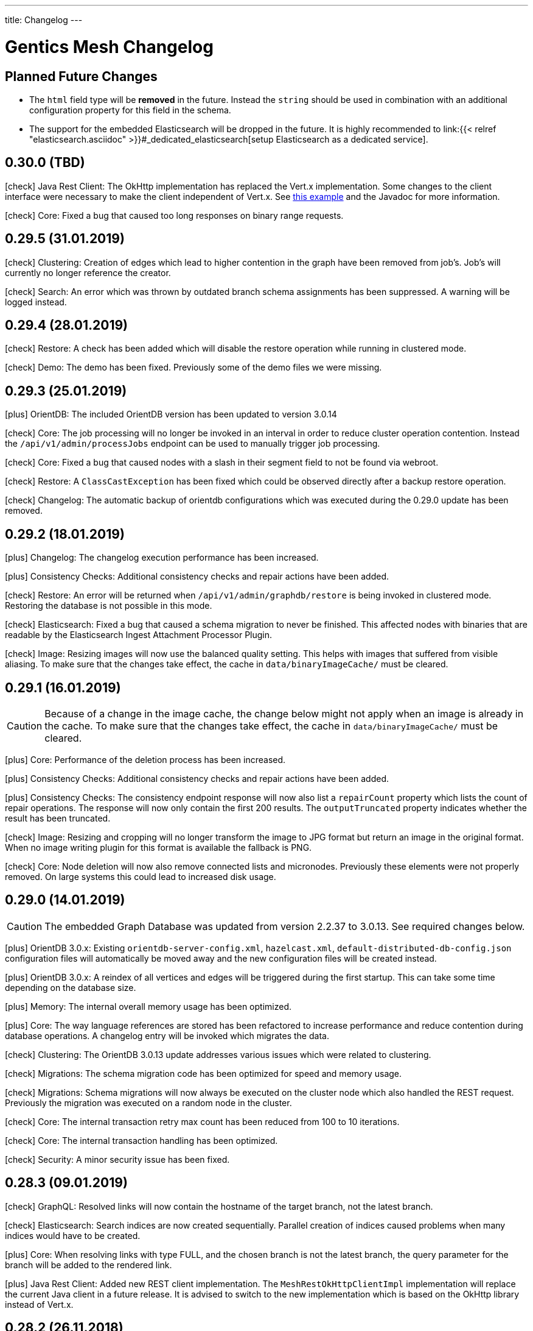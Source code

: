 ---
title: Changelog
---

:icons: font
:source-highlighter: prettify
:toc:

////
* Write changelog entries in present tense
* Include GitHub issue or PR if possible using link:http://...[#123] format
* Review your changelog entries
* Don't include security sensitive information in the changelog
* Include links to documentation if possible
////

= Gentics Mesh Changelog

[[expected]]
== Planned Future Changes

* The `html` field type will be **removed** in the future. Instead the `string` should be used in combination with an additional configuration property for this field in the schema.

* The support for the embedded Elasticsearch will be dropped in the future. It is highly recommended to link:{{< relref "elasticsearch.asciidoc" >}}#_dedicated_elasticsearch[setup Elasticsearch as a dedicated service].

[[v0.30.0]]
== 0.30.0 (TBD)

icon:check[] Java Rest Client: The OkHttp implementation has replaced the Vert.x implementation. Some changes to the client interface were necessary to make the client independent of Vert.x. See link:https://getmesh.io/docs/platforms/#_java[this example] and the Javadoc for more information.

icon:check[] Core: Fixed a bug that caused too long responses on binary range requests.

[[v0.29.5]]
== 0.29.5 (31.01.2019)

icon:check[] Clustering: Creation of edges which lead to higher contention in the graph have been removed from job's. Job's will currently no longer reference the creator.

icon:check[] Search: An error which was thrown by outdated branch schema assignments has been suppressed. A warning will be logged instead.


[[v0.29.4]]
== 0.29.4 (28.01.2019)

icon:check[] Restore: A check has been added which will disable the restore operation while running in clustered mode.

icon:check[] Demo: The demo has been fixed. Previously some of the demo files we were missing.

[[v0.29.3]]
== 0.29.3 (25.01.2019)

icon:plus[] OrientDB: The included OrientDB version has been updated to version 3.0.14

icon:check[] Core: The job processing will no longer be invoked in an interval in order to reduce cluster operation contention. Instead the `/api/v1/admin/processJobs` endpoint can be used to manually trigger job processing.

icon:check[] Core: Fixed a bug that caused nodes with a slash in their segment field to not be found via webroot.

icon:check[] Restore: A `ClassCastException` has been fixed which could be observed directly after a backup restore operation.

icon:check[] Changelog: The automatic backup of orientdb configurations which was executed during the 0.29.0 update has been removed.

[[v0.29.2]]
== 0.29.2 (18.01.2019)

icon:plus[] Changelog: The changelog execution performance has been increased.

icon:plus[] Consistency Checks: Additional consistency checks and repair actions have been added.

icon:check[] Restore: An error will be returned when `/api/v1/admin/graphdb/restore` is being invoked in clustered mode. Restoring the database is not possible in this mode.

icon:check[] Elasticsearch: Fixed a bug that caused a schema migration to never be finished. This affected nodes with binaries that are readable by the Elasticsearch Ingest Attachment Processor Plugin.

icon:check[] Image: Resizing images will now use the balanced quality setting. This helps with images that suffered from visible aliasing. To make sure that the changes take effect, the cache in `data/binaryImageCache/` must be cleared.

[[v0.29.1]]
== 0.29.1 (16.01.2019)

CAUTION: Because of a change in the image cache, the change below might not apply when an image is already in the cache. To make sure that the changes take effect, the cache in `data/binaryImageCache/` must be cleared.

icon:plus[] Core: Performance of the deletion process has been increased.

icon:plus[] Consistency Checks: Additional consistency checks and repair actions have been added.

icon:plus[] Consistency Checks: The consistency endpoint response will now also list a `repairCount` property which lists the count of repair operations. 
            The response will now only contain the first 200 results. The `outputTruncated` property indicates whether the result has been truncated.

icon:check[] Image: Resizing and cropping will no longer transform the image to JPG format but return an image in the original format. When no image writing plugin for this format is available the fallback is PNG.

icon:check[] Core: Node deletion will now also remove connected lists and micronodes. Previously these elements were not properly removed. On large systems this could lead to increased disk usage.

[[v0.29.0]]
== 0.29.0 (14.01.2019)

CAUTION: The embedded Graph Database was updated from version 2.2.37 to 3.0.13. See required changes below.

icon:plus[] OrientDB 3.0.x: Existing `orientdb-server-config.xml`, `hazelcast.xml`, `default-distributed-db-config.json` configuration files will automatically be moved away and the new configuration files will be created instead.

icon:plus[] OrientDB 3.0.x: A reindex of all vertices and edges will be triggered during the first startup. This can take some time depending on the database size.

icon:plus[] Memory: The internal overall memory usage has been optimized.

icon:plus[] Core: The way language references are stored has been refactored to increase performance and reduce contention during database operations. A changelog entry will be invoked which migrates the data.

icon:check[] Clustering: The OrientDB 3.0.13 update addresses various issues which were related to clustering.

icon:check[] Migrations: The schema migration code has been optimized for speed and memory usage.

icon:check[] Migrations: Schema migrations will now always be executed on the cluster node which also handled the REST request. Previously the migration was executed on a random node in the cluster.

icon:check[] Core: The internal transaction retry max count has been reduced from 100 to 10 iterations.

icon:check[] Core: The internal transaction handling has been optimized.

icon:check[] Security: A minor security issue has been fixed.

[[v0.28.3]]
== 0.28.3 (09.01.2019)

icon:check[] GraphQL: Resolved links will now contain the hostname of the target branch, not the latest branch.

icon:check[] Elasticsearch: Search indices are now created sequentially. Parallel creation of indices caused problems when many indices would have to be created.

icon:plus[] Core: When resolving links with type FULL, and the chosen branch is not the latest branch, the query parameter for the branch will be added to the rendered link.

icon:plus[] Java Rest Client: Added new REST client implementation. The `MeshRestOkHttpClientImpl` implementation will replace the current Java client in a future release. It is advised to switch to the new implementation which is based on the OkHttp library instead of Vert.x.

[[v0.28.2]]
== 0.28.2 (26.11.2018)

icon:check[] Changelog: Enhanced changelog entry fix from release `0.28.1` to fix additional issues.

[[v0.28.1]]
== 0.28.1 (26.11.2018)

icon:plus[] Java Rest Client: The `version` property of the `NodeUpdateRequest` is now by default set to `draft`. Setting the value to draft will override the conflict detection handling and always compare the posted data with the latest draft version.

icon:plus[] Java Rest Client: The `upsertNode` method has been added to the REST client which can be used to create or update a node.

icon:plus[] Demo: The example uuids and dates in the `/api/v1/raml` response and the documentation are now static and will no longer change between releases. link:https://github.com/gentics/mesh/issues/477[#477]

icon:plus[] Core: Deletion of micronode and list field data has been implemented in the core. Previously these elements were not removed from the graph. link:https://github.com/gentics/mesh/issues/192[#192]

icon:check[] Changelog: Fixed a bug in the webroot index database migration entry which caused a `ORecordDuplicatedException` changelog error and prevented update and startup of older databases. link:https://github.com/gentics/mesh/issues/554[#554], link:https://github.com/gentics/mesh/issues/546[#546]

icon:check[] Core: Fixed a bug that caused link:https://getmesh.io/docs/api/#project__branches__branchUuid__migrateSchemas_post[/migrateSchemas] to fail when a newer schema version was not assigned to the branch. link:https://github.com/gentics/mesh/issues/532[#532]

icon:check[] Core: Nodes are now migrated to the newest schema version when a new branch is created. link:https://github.com/gentics/mesh/issues/521[#521]

icon:check[] Core: Fixed a bug that prevented moving a published node in one language to a published container of another language.

[[v0.28.0]]
== 0.28.0 (20.11.2018)

CAUTION: The property `meshNodeId` of the `/api/v1/` response was renamed to `meshNodeName` to be more consistent.

icon:plus[] REST: It is now possible to set existing or new tags during node creation and node update. Tags that are listed in both of those requests will be created if not found and assigned to the updated or created node.

icon:plus[] Eventbus: It is now possible to register custom eventbus addresses.

icon:plus[] REST: Download of binaries will now support byte range requests. Web media players require this feature in order to support seeking in video streams.

icon:plus[] API: Make OAuth2 Server options overrideable via environment variables.

icon:check[] Permissions: A bug in the permission handling has been fixed. Previously the read permission was also granted when create was granted to elements. link:https://github.com/gentics/mesh/issues/562[#562]

icon:check[] Branches: Resolved links will now contain the hostname of the target branch, not the latest branch.

icon:check[] Elasticsearch: The check for the `ingest-attachment` plugin was fixed for installations which were using the `AWS` Elasticsearch service.

icon:check[] REST: A concurrency issue has been fixed which could lead to problems when creating multiple schemas in-parallel.

icon:check[] REST: Fix error message when no node for a content can be found. link:https://github.com/gentics/mesh/issues/364[#364]

[[v0.27.2]]
== 0.27.2 (07.11.2018)

icon:check[] REST: The CPU utilization for download requests has been reduced. link:https://github.com/gentics/mesh/issues/530[#530]

icon:plus[] Core: The Gentics Mesh server will now use native bindings to increase HTTP performance on Linux x86_64 platforms.

icon:check[] REST: Branch create requests will now correctly set the path prefix property. The value of the property was previously not used.

icon:check[] REST: Added more detailed error information when accessing a resource without permission. link:https://github.com/gentics/mesh/issues/314[#314]

[[v0.27.1]]
== 0.27.1 (31.10.2018)

icon:plus[] REST: It is now possible to specify a path prefix for branches. When specified, all resolved paths will include the prefix. The webroot endpoint will also utilize the prefix to resolve nodes. The prefix can be set for new projects or for update requests on existing branches.

icon:check[] Java REST Client: Fixed wrong log output information.

icon:check[] REST: Fixed error while fetching jobs for deleted projects.

icon:plus[] Elasticsearch: The index sync will now automatically remove no longer used indices.

icon:check[] REST: Fixed an error that can happen when creating new nodes which contain binary fields that reference a not yet stored binary sha512sum. link:https://github.com/gentics/mesh/issues/524[#524]

[[v0.27.0]]
== 0.27.0 (19.10.2018)

CAUTION: The volumes inside the docker images `gentics/mesh` and `gentics/mesh-demo` have been refactored. By default the volumes `/graphdb`, `/uploads`, `/backups`, `/plugins`, `/keystore` and `/config` will be used for the corresponding data. The `/data` volume and location was removed. Details can be found in the link:{{< relref "administration-guide.asciidoc" >}}#_volumes_locations[documentation].

icon:plus[] Configuration: It is now possible to configure the upload limit using the `MESH_BINARY_UPLOAD_LIMIT` environment variable.

icon:plus[] Java REST Client: It is now possible to set the base path of the API via `MeshRestClient#setBaseUri(String uri)`.

icon:check[] Security: A minor security issue has been fixed.

icon:check[] REST: An issue with the ETag generation of user responses has been fixed. link:https://github.com/gentics/mesh/issues/489[#489]

[[v0.26.0]]
== 0.26.0 (15.10.2018)

icon:plus[] Branches: It is now possible to set the "latest" branch of a project.

icon:plus[] Branches: It is now possible to create branches based on specific other branches.

icon:plus[] Branches: Branches can now be tagged just like nodes.

icon:plus[] Clustering: The Hazelcast kubernetes autodiscovery plugin was added to Gentics Mesh. It is now possible to use this plugin to discover nodes in an k8s environment. Take a look at our link:{{< relref "clustering.asciidoc" >}}#_kubernetes[documentation] for more details.

icon:check[] Java REST Client: Add more detailed error information to `MeshRestClientMessageException` class.

[[v0.25.0]]
== 0.25.0 (08.10.2018)

icon:plus[] Plugins: It is now possible to override plugin config in a `config.local.yml` file

icon:plus[] Core: The core Vert.x library was updated to version 3.5.4

icon:plus[] OrientDB: The included OrientDB version has been updated to version 2.2.37

icon:plus[] GraphQL: Added filters for users, groups and roles.

icon:check[] GraphQL: GraphQL Java has been updated to version 10.0

icon:check[] Core: Loading of older jobs could cause an error. The causes of those errors have been fixed.

icon:check[] Migration: Fix migration regression which was introduced with 0.24.1

icon:check[] Demo: Fix demo webroot path handling. This fix only affects new demo setups.

[[v0.24.1]]
== 0.24.1 (02.10.2018)

icon:plus[] Config: It is now possible to configure the path to the mesh lock file using the `MESH_LOCK_PATH` environment variable. link:https://github.com/gentics/mesh/issues/506[#506]

icon:plus[] It is now possible to add custom languages by configuration.

icon:check[] UI: Added a scrollbar to the schema dropdown menu. link:https://github.com/gentics/mesh-ui/pull/163[#163]

icon:check[] Core: A inconsistency within the webroot path handling has been fixed. Previously the webroot path uniqueness checks would not work correctly once another branch has been added.

icon:check[] REST: The response error code handling for uploads has been updated. Previously no error 413 was returned when the upload limit was reached.

icon:check[] Elasticsearch: The initial sync check will be omitted if no elasticsearch has been configured.

icon:check[] Java REST Client: fixed a bug that could lead to duplicate request headers.

[[v0.24.0]]
== 0.24.0 (25.07.2018)

CAUTION: The default value of `25` for the `perPage` parameter has been removed. By default all elements will be returned and no paging will be applied.

icon:check[] Core: A regression within the webroot performance enhancement fix of `0.23.0` has been fixed.

[[v0.23.0]]
== 0.23.0 (24.07.2018)

CAUTION: The breadcrumb of the REST node response and the breadcrumb of the node type in GraphQL has changed. The first element is now the root node of the project followed by its descendants including the currently queried node. Previously the order was reversed. Additionally the root node and the current were missing. link:https://github.com/gentics/mesh/issues/398[#398]

CAUTION: The concept of releases has been renamed into branches. The database structure will automatically be updated.

* The following query parameters have been changed: `release` -> `branch`,  `updateAssignedReleases` -> `updateAssignedBranches`, `updateReleaseNames` -> `updateBranchNames`
* The `releases` endpoint was renamed to `branches`.
* The `mesh.release.created`, `mesh.release.updated`, `mesh.release.deleted` events have been changed to `mesh.branch.created`, `mesh.branch.updated`, `mesh.branch.deleted`.
* The Java REST Models have been renamed. (e.g.: ReleaseCreateRequest -> BranchCreateRequest)
* I18n messages have been changed accordingly.
* The GraphQL field `release` has been renamed to `branch`. The type name was also updated.

icon:plus[] Elasticsearch: The base64 encoded binary document data will no longer be stored in the search index.

icon:plus[] Elasticsearch: The `/search/status` endpoint now has a new field `available`, which shows if Elasticsearch is currently ready to process search queries.

icon:plus[] Elasticsearch: An error was fixed which was thrown when Elasticsearch was disabled and a re-sync was scheduled.

icon:plus[] REST: Added `?etag=false` query parameter which can be used to omit the etag value generation in order to increase performance when etags are not needed.

icon:plus[] REST: Added `?fields=uuid,username` query parameter which can be used to filter the response to only include the listed fields within a response. The filters work for most responses and can be used to increase write performance for REST.

icon:plus[] GraphQL: It is now possible to filter schemas by their container flag.

icon:check[] GraphQL: Fixed a bug that caused an error when multiple queries where executed concurrently.

icon:check[] Core: Increased performance for webroot endpoint.

icon:plus[] REST: Re-enabled SSL options. It is now possible to configure SSL via `MESH_HTTP_SSL_KEY_PATH`, `MESH_HTTP_SSL_CERT_PATH`, `MESH_HTTP_SSL_ENABLE` environment options.

[[v0.22.10]]
== 0.22.10 (18.01.2019)

icon:check[] Elasticsearch: Fixed a bug that caused a schema migration to never be finished. This affected nodes with binaries that are readable by the Elasticsearch Ingest Attachment Processor Plugin.

icon:check[] Image: Resizing images will now use the balanced quality setting. This helps with images that suffered from visible aliasing.

[[v0.22.9]]
== 0.22.9 (15.01.2019)

icon:plus[] Consistency Checks: Additional consistency checks and repair actions have been added.

icon:plus[] Memory: The memory footprint of various operations has been reduced.

icon:plus[] Consistency Checks: The consistency endpoint response will now also list a `repairCount` property which lists the count of repair operations. 
            The response will now only contain the first 200 results. The `outputTruncated` property indicates whether the result has been truncated.

icon:check[] Core: Node deletion will now also remove connected lists and micronodes. Previously these elements were not properly removed. On large systems this could lead to increased disk usage.

[[v0.22.8]]
== 0.22.8 (30.11.2018)

icon:plus[] OrientDB: The included OrientDB version has been updated to version 2.2.37

[[v0.22.7]]
== 0.22.7 (12.11.2018)

icon:check[] Elasticsearch: The check for the `ingest-attachment` plugin was fixed for installations which were using the `AWS` Elasticsearch service.

icon:plus[] API: Make OAuth2 Server options overrideable via environment variables.

[[v0.22.6]]
== 0.22.6 (30.10.2018)

icon:check[] Java REST Client: Fixed wrong log output information.

icon:check[] REST: Fixed error while fetching jobs for deleted projects.

icon:plus[] Elasticsearch: The index sync will now automatically remove no longer used indices.


[[v0.22.5]]
== 0.22.5 (12.10.2018)

icon:plus[] A default paging value can now be configured via the `defaultPageSize` field in the `mesh.yml` file, or the `MESH_DEFAULT_PAGE_SIZE` environment variable.

icon:check[] Java REST Client: Add more detailed error information to `MeshRestClientMessageException` class.

[[v0.22.4]]
== 0.22.4 (08.10.2018)

icon:check[] REST: The response error code handling for uploads has been updated. Previously no error 413 was returned when the upload limit was reached.

icon:check[] Elasticsearch: The initial sync check will be omitted if no elasticsearch has been configured.

icon:plus[] Plugins: It is now possible to override plugin config in a `config.local.yml` file.

[[v0.22.3]]
== 0.22.3 (20.09.2018)

icon:plus[] It is now possible to add custom languages by configuration.

[[v0.22.2]]
== 0.22.2 (13.09.2018)

icon:check[] Java REST Client: fixed a bug that could lead to duplicate request headers

[[v0.22.1]]
== 0.22.1 (14.08.2018)

icon:plus[] Migration: The micronode and release migration performance has been greatly enhanced.

[[v0.22.0]]
== 0.22.0 (19.07.2018)

icon:bullhorn[] Metadata extraction

[quote]
____
This version of Gentics Mesh introduces the __Metadata extraction__ of file uploads (PDF, Images).
GPS information of images will now be added to the search index. That information can be used to run link:{{< relref "elasticsearch.asciidoc" >}}#_search_nodes_by_geolocation_of_images[geo search queries].
A detailed description of this feature can be found in our {{< relref "features.asciidoc" >}}#_metadata_handling[File Uploads Documentation].

Existing binary fields will not be automatically be processed to provide the metadata. You need to manually re-upload the data in order to generate the metadata properties.
____

icon:check[] Image: Focal point information within binary fields will now be utilized when invoking a download request which contains `?crop=fp&height=200&width=100`. Previously the stored information was not used and no focal point cropping was executed. link:https://github.com/gentics/mesh/issues/417[#417]

icon:check[] Schema: A minor issue within the schema diff mechanism has been fixed. Previously the `elasticsearch` property was not correctly handled if an empty object has been provided during an update.

[[v0.21.5]]
== 0.21.5 (14.07.2018)

icon:check[] REST: The order of elements within a micronode list field will now be correctly preserved. Previously the order would change once the list reached a size of about 20 elements. link:https://github.com/gentics/mesh/issues/469[#469]

icon:check[] Memory: The memory footprint for deletion, publish and unpublish operations has been greatly reduced.

icon:check[] Config: Fixed handling of `MESH_VERTX_WORKER_POOL_SIZE` and `MESH_VERTX_EVENT_POOL_SIZE` environment variables. These variables were previously ignored.

icon:check[] REST: The node update response will now contain the updated node in the correct language. Any provided language parameter will be ignored.

icon:plus[] REST: The amount of fields which will be returned can now be tuned using the `?fields` query parameter. The parameter can be used to improve the write performance by only including the `uuid` parameter in the response. 

icon:plus[] Core: The core Vert.x library was updated to version 3.5.3

[[v0.21.4]]
== 0.21.4 (09.07.2018)

icon:plus[] Migration: Segment path conflicts will now automatically be resolved during the node migration. Information about actions taken can be found within the response of the job migration.

icon:plus[] Migration: The node migration performance has been greatly enhanced. link:https://github.com/gentics/mesh/issues/453[#453]

icon:check[] Elasticsearch: Start up of Gentics Mesh will now fail early if the embedded Elasticsearch server can't be started. link:https://github.com/gentics/mesh/issues/445[#445]

icon:check[] Elasticsearch: The error logging has been enhanced. More detailed information will be logged if an index can't be created.

icon:check[] UI: Fixed potential encoding issues in the UI on systems which are not using the UTF-8 default character set.

icon:check[] Core: Fixed a bug that caused an unwanted schema migration when a schema update without any changes was invoked. This was the case with the `elasticsearch` properties.

[[v0.21.3]]
== 0.21.3 (19.06.2018)

icon:check[] GraphQL: Fixed a bug that caused an error when multiple queries where executed concurrently.

icon:check[] GraphQL: The language fallback handling for node reference fields has been enhanced. The language of the node will now be utilized when no language fallback has been specified.

icon:check[] GraphQL: The language fallback handling has been enhanced. The language fallback will now automatically be passed along to load nested fields.

icon:check[] GraphQL: The link resolving of html and string fields has been updated. Previously the language of the node which contained the field was not taken into account while resolving mesh links in these fields.

[[v0.21.2]]
== 0.21.2 (13.06.2018)

icon:check[] Elasticsearch: A compatibility issue with Elasticsearch instances which were hosted on Amazon AWS has been fixed. Previously the check for installed ES plugins failed.


[[v0.21.1]]
== 0.21.1 (28.05.2018)

icon:plus[] Elasticsearch: It is now possible to configure https://www.elastic.co/guide/en/elasticsearch/reference/current/mapping.html[custom mappings] for binary fields. Currently only the `mimeType` and `file.content` fields can be mapped. An example for this mapping can be found in the link:{{< relref "elasticsearch.asciidoc" >}}#_binary_fields[Gentics Mesh search documentation].

[[v0.21.0]]
== 0.21.0 (27.05.2018)

icon:bullhorn[] Binary Search

[quote]
____
This version of Gentics Mesh introduces the __Binary Search support__.

The https://www.elastic.co/guide/en/elasticsearch/plugins/6.2/ingest-attachment.html[Elasticsearch Ingest Attachment Plugin] will be utilized if possible to process text file uploads (PDF, DOC, DOCX).
A detailed description of this feature can be found in our link:{{< relref "elasticsearch.asciidoc" >}}#_binarysearch[Elasticsearch Documentation].
____

icon:plus[] Elasticsearch: It is now possible to configure a prefix string within the search options. Multiple Gentics Mesh installations with different prefixes can now utilize the same Elasticsearch server. Created indices and pipelines will automatically be prefixed. Other elements which do not start with the prefix will be ignored.

[[v0.20.0]]
== 0.20.0 (25.05.2018)

icon:bullhorn[] OAuth2 Support

[quote]
____
This version of Gentics Mesh introduces the __OAuth2 authentication support__. A detailed description of this feature can be found in our link:{{< relref "authentication.asciidoc" >}}#_oauth2[Authentication Documentation].
____

icon:plus[] Plugins: All plugin endpoints will now automatically be secured via the configured authentication mechanism.

icon:check[] Plugins: The admin client token will no longer expire. The token was previously only valid for one hour.

icon:check[] Plugins: When deployment of a plugin fails during plugin initialization, the plugin can now be redeployed without restarting Gentics Mesh.

icon:check[] Plugins: Fixed a bug which prevented the user client from using the correct token was fixed. The user client will now utilize the correct user token.

[[v0.19.2]]
== 0.19.2 (02.05.2018)

icon:check[] Docker: The base image of the Gentics Mesh docker container has been reverted back to `java:openjdk-8-jre-alpine`. We will switch to Java 10 with the upcoming OrientDB 3.0.0 update.

icon:check[] UI: In some cases the UI did not load fast. We updated the caching mechanism to quickly load the UI after a new Gentics Mesh version has been deployed.

[[v0.19.1]]
== 0.19.1 (30.04.2018)

icon:plus[] REST: The `/api/v1/admin/consistency/repair` endpoint has been added. The endpoint can be used to verify and directly repair found inconsistencies. 
                  The `/api/v1/admin/consistency/check` endpoint response has been updated to also include information about the action which will be performed by `/repair` in order to repair the inconsistency.
                  You can read more about these endpoints in the link:{{< relref "administration-guide.asciidoc" >}}#_database_consistency[database consistency] section in our administration documentation.

[[v0.19.0]]
== 0.19.0 (28.04.2018)

icon:bullhorn[] Plugin System

[quote]
____
This version of Gentics Mesh introduces the _Plugin System_. A detailed description of this feature can be found in our link:{{< relref "plugin-system.asciidoc" >}}[Plugin System Documentation].
____

icon:plus[] The base image of the Gentics Mesh docker container has been changed to `openjdk:10-slim`.

icon:plus[] Logging: The logging verbosity has been further decreased.

[[v0.18.3]]
== 0.18.3 (25.04.2018)

icon:check[] REST: Add error response when updating a user node reference without specifying the project name.

icon:check[] REST: Fixed the root cause of an inconsistency which caused the deletion of referenced nodes when deleting a node.

[[v0.18.2]]
== 0.18.2 (23.04.2018)

CAUTION: Database revision was updated due to OrientDB update. Thus only an link:{{< relref "clustering.asciidoc" >}}#_offline_upgrade[offline upgrade] can be performed when using clustered mode.

CAUTION: The generation of the search index document version has been reworked in order to increase index sync performance.
         A triggered index sync will thus re-sync all documents. Triggering the sync action is not required and can be executed at any time.

icon:plus[] Backup/Restore: It is now no longer required to restart the server after a backup has been restored via the `/api/v1/admin/graphdb/restore` endpoint. link:https://github.com/gentics/mesh/issues/387[#387]

icon:plus[] OrientDB: The included OrientDB version has been updated to version 2.2.34

icon:plus[] Consistency: Additional consistency checks have been added.

icon:check[] Consistency: Various consistency issues have been fixed.

icon:check[] REST: Fixed various security related issues.

icon:check[] Core: Image data in binary fields will now only be processed/transformed if the binary is in a readable file format. The readable image file formats are `png`, `jpg`, `bmp` and `gif`.

icon:check[] Core: Added consistency checks for node versions.

icon:check[] Core: Deleting language versions of nodes will no longer create inconsistencies.

icon:check[] Core: Projects containing multiple releases can now be deleted without any error.

[[v0.18.1]]
== 0.18.1 (13.04.2018)

icon:check[] Core: Added consistency check for node containers.

icon:check[] GraphQL: Using filtering with nodes without content does not throw an error anymore.

icon:check[] REST: Added missing `hostname` and `ssl` property handling for release creation requests.

icon:check[] REST: Creating a release with fixed UUID will now invoke the node migration.

icon:check[] Java REST Client: The `eventbus()` method now correctly sends authorization headers.

icon:check[] Java Rest Client: Missing methods to start schema/microschema migrations for a release have been added.

[[v0.18.0]]
== 0.18.0 (06.04.2018)

icon:bullhorn[] GraphQL filtering

[quote]
____
This version of Gentics Mesh introduces _GraphQL filtering_. A detailed description of this feature can be found in our link:{{< relref "graphql.asciidoc" >}}#_filtering[Documentation].
____

---

CAUTION: Search: The  `/api/v1/search/reindex` endpoint was replaced by `/api/v1/search/sync`.

icon:plus[] Docs: The link:{{< relref "contributing.asciidoc" >}}[Contribution Guide] has been added.

icon:plus[] The `/api/v1/search/sync` endpoint can now be used to trigger the differential synchronization of search indices. 
            The indices will no longer be dropped and re-populated. Instead only needed actions will be executed to sync the index with the Gentics Mesh data.

icon:plus[] The `/api/v1/search/clear` endpoint has been added. It can be used to re-create all Elasticsearch indices which are managed by Gentics Mesh. 
            Note that this operation does not invoke the index sync.

icon:plus[] Docker: A new volume location for the data directory of the embedded elasticsearch has been added.
                    You can now use the `/elasticsearch/data` folder to mount your elasticsearch data files. link:https://github.com/gentics/mesh/issues/348[#348]

icon:plus[] REST: The `/api/v1/search/status` endpoint has been enhanced. The endpoint will now also return the current elasticsearch sync progress.

icon:plus[] Logging: The logging verbosity has been further decreased.

icon:check[] REST: Fix ETag generation for nodes.
                   Previously taking a node offline did not alter the ETag and this also lead to inconsistent status
                   information being displayed in the Mesh UI link:https://github.com/gentics/mesh/issues/345[#345]

icon:check[] Java Rest Client: Fix webroot requests never returns when containing whitespaces.

icon:check[] GraphQL: Fixed language parameter in nodes query method was ignored in some cases. link:https://github.com/gentics/mesh/issues/365[#365]

icon:check[] REST: The `/api/v1/microschemas` endpoint will now correctly detect name conflicts during microschema creation.

[[v0.17.3]]
== 0.17.3 (15.03.2018)

icon:check[] UI: Restrict nodes to certain schema if allow is set in node list fields.

[[v0.17.2]]
== 0.17.2 (13.03.2018)

icon:plus[] Docker: A new volume location for the `config` directory has been added. 
            You can now use the `/config` folder to mount your configuration files.

icon:plus[] Core: The Vert.x library has been downgraded to 3.5.0 due to a regression which could cause requests to not be handled by the HTTP Server.

[[v0.17.1]]
== 0.17.1 (08.03.2018)

icon:plus[] OrientDB: The included OrientDB version has been updated to version 2.2.33

icon:plus[] Core: The core Vert.x library was updated to version 3.5.1

icon:plus[] Config: It is now possible to configure the elasticsearch start-up timeout via the `search.startupTimeout` field in the `mesh.yml` or via the `MESH_ELASTICSEARCH_STARTUP_TIMEOUT` environment variable.

icon:plus[] Search: The reindex endpoint will now execute the reindex operation asynchronously.

icon:plus[] Search: Two new reindex specific events have been added: `mesh.search.reindex.failed`, `mesh.search.reindex.completed`.

icon:plus[] REST: The `GET /api/v1/search/status` endpoint response has been updated. The `reindexRunning` flag has been added.

icon:check[] Config: Fixed a bug which prevented optional boolean environment variables (e.g. `MESH_HTTP_CORS_ENABLE_ENV`) from being handled correctly.

icon:check[] Core: It is now possible to change the listType of a list field in a schema via the Rest-API.

icon:check[] Core: The server will now shutdown if an error has been detected during start-up.

icon:check[] REST: Fixed an error which led to inconsistent properties being shown in the job endpoint response.

icon:check[] Search: When calling reindex via the `POST /api/v1/search/reindex` endpoint the reindexing stopped after a certain amount of
  time because of a timeout in the database transaction. This has been fixed now.

icon:check[] REST: In some cases parallel file uploads of multiple images could cause the upload process to never finish. This has been fixed now. 

[[v0.17.0]]
== 0.17.0 (22.02.2018)

CAUTION: Search: The raw search endpoints now wraps a multisearch request. The endpoint response will now include the elasticsearch responses array. The query stays the same.

icon:plus[] Demo: The link:https://demo.getmesh.io/demo[demo application] was updated to use Angular 5.

icon:plus[] Core: Gentics Mesh can now be downgraded if the link:{{< relref "administration-guide.asciidoc" >}}#database-revisions[database revision] matches the needed revision of Gentics Mesh.

icon:plus[] Clustering: Gentics Mesh is now able to form cluster between different server versions. 
			A database revision hash will now be used to determine which versions of Gentics Mesh can form a cluster.
			Only instances with the same database revision hash are allowed to form a cluster.
			The current revision hash info is included in the `/api/v1` endpoint response.

icon:plus[] Various settings can now be overridden via link:{{< relref "administration-guide.asciidoc" >}}#_environment_variables[environment variables]. This is useful when dealing with docker based deployments.

icon:check[] Elasticsearch: Search requests failed on systems with many schemas. link:https://github.com/gentics/mesh/issues/303[#303]

icon:check[] Elasticsearch: Fixed handling of `search.url` settings which contained a https URL.

icon:check[] Image: The image resizer returned the original image if no `fpx`,`fpy` were present for a focal point image resize request. link:https://github.com/gentics/mesh/issues/272[#272]

icon:check[] Image: The focal point resize returned a slightly skewed image when using the `fpz` zoom factor. link:https://github.com/gentics/mesh/issues/272[#272]

icon:check[] Events: The `mesh.node.deleted` event was not handled correctly. This has been fixed now.

icon:check[] Core: It was possible to upload binaries with empty filenames. This has been fixed now: it is enforced that
				  a binary upload has a filename and content type which are not empty. link:https://github.com/gentics/mesh/issues/299[#299]

icon:check[] Core: If the keystore path was only a file name without a directory a NPE was thrown on start-up. This has been fixed now.

icon:check[] Core: After resetting a job via rest (admin/jobs/::uuid::/error) the job was not processed again.
                  This has been fixed now. link:https://github.com/gentics/mesh/issues/295[#295]

icon:check[] Core: When the migration for multiple nodes failed during a schema migration the error details could become very long.
					This has been fixed now. Error details in the job list will be truncated after a certain amount of characters.

icon:check[] Core: Image transformation calls previously did not copy the image properties of the binary field. 
                   Instead the filename and other properties were not copied to the new binary image field. This has been fixed now.

icon:plus[] REST: It is now possible use custom `HttpClientOptions` upon instantiation of a `MeshRestHttpClient`.

icon:check[] REST: The node response ETag now incorporates the uuids of all node references.

icon:check[] REST: The `/api/v1/auth/logout` endpoint will now correctly delete the `mesh.token` cookie. link:https://github.com/gentics/mesh/issues/282[#282]

[[v0.16.0]]
== 0.16.0 (07.02.2018)

CAUTION: Search: The contents of HTML and HTML list fields will now automatically be stripped of markup prior of indexing.

CAUTION: The `mesh.yml` search section has been updated. The `search.url` property replaces the `search.hosts` property.

[source,json]
----
search:
  url: "http://localhost:9200"
  timeout: 8000
  startEmbedded: false
----

icon:plus[] GraphQL: The underlying graphql-java library was updated to version 7.0.

icon:check[] REST: An error which prevented the `/api/v1` info endpoint from returning version information has been fixed.

icon:plus[] OrientDB: The included OrientDB Studio has been updated to version 2.2.32.

icon:plus[] Config: It is now possible to configure the JVM arguments of the embedded Elasticsearch server via the `search.embeddedArguments` property in the `mesh.yml` file.

icon:plus[] GraphQL: Schema fields can now be queried. Currently supported are `name`, `label`, `required` and `type`.

[[v0.15.0]]
== 0.15.0 (31.01.2018)

CAUTION: The embedded Elasticsearch was removed and replaced by a connector to a dedicated Elasticsearch server. It is highly recommended to verify existing queries due to breaking changes between Elasticsearch version 2.4 and 6.1.
Please also check the Elasticsearch changelog: link:https://www.elastic.co/guide/en/elasticsearch/reference/current/release-notes-6.1.0.html[Elasticsearch Changelog]

CAUTION: Configuration: The `mesh.yml` format has been updated. Please remove the `search` section or replace it with the following settings.

[source,json]
----
search:
  hosts:
  - hostname: "localhost"
    port: 9200
    protocol: "http"
  startEmbeddedES: true
----

CAUTION: The Elasticsearch update may affect custom mappings within your schemas. You may need to manually update your schemas.

Elasticsearch 6.1 compliant example for the commonly used raw field:

[source,json]
----
{
    "fields": {
        "raw": {
            "type": "keyword",
            "index": true
        }
    }
}
----

CAUTION: The `unfilteredCount` GraphQL paging property has been removed. You can now use the `totalCount` property instead.

CAUTION: Gentics Mesh will automatically extract and start an embedded Elasticsearch server into the `elasticsearch` folder. The old search index (e.g: `data/searchIndex`) can be removed. 

CAUTION: The user which is used to run the process within the docker image has been changed. You may need to update your data volume ownership to uid/gid 1000.

icon:plus[] REST: The UUID of the referenced binary data will now also be listed for binary fields. Fields which share the same binary data will also share the same binary UUID.

icon:plus[] GraphQL: It is now possible to read the focal point information and binary uuid of binary fields.

icon:plus[] Docs: The link:{{< relref "elasticsearch.asciidoc" >}}[Elasticsearch integration documentation] has been enhanced.

icon:plus[] Search: The overall search performance has been increased.

icon:plus[] Logging: The logging verbosity has been further decreased.

[[v0.14.2]]
== 0.14.2 (30.01.2018)

icon:check[] Elasticsearch: Fixed a bug which caused an internal error when granting multiple permissions to the same element at the same time.

icon:check[] GraphQL: The `linkType` parameter for string and html fields now causes the the link to be rendered in the language of the queried node if no language information is given.

[[v0.14.1]]
== 0.14.1 (19.01.2018)

icon:check[] Core: Fixed a deadlock situation which could occur when handling more than 20 image resize requests in parallel. Image resize operations will now utilize a dedicated thread pool.

icon:check[] Core: Fixed a bug which caused permission inconsistencies when deleting a group from the system.

icon:plus[] REST: Added support to automatically handle the `Expect: 100-Continue` header. We however recommend to only use this header for upload requests.
Using this header will otherwise reduce the response times of your requests. Note that PHP curl will add this header by default.
You can read more about the link:https://support.urbanairship.com/hc/en-us/articles/213492003--Expect-100-Continue-Issues-and-Risks[header here].

[[v0.14.0]]
== 0.14.0 (16.01.2018)

CAUTION: The image manipulation query parameters `cropx`, `cropy`, `croph` and `cropw` have been replaced by the `rect` parameter. The `rect` parameter contains the needed values `rect=x,y,w,h`.

CAUTION: The image manipulation query parameter `width` was renamed to `w`. The parameter `height` was renamed to `h`.

CAUTION: The binary transformation request request was updated. The crop parameters are now nested within the `cropRect` object.

CAUTION: It is now required to specify the crop mode when cropping an image. Possible crop modes are `rect` which will utilize the specified crop area or `fp` which will utilize the focal point information in order to crop the image.

icon:plus[] Image: It is now possible to specify a focal point within the binary field of an image.
                   This focal point can be used to automatically crop the image in a way so that the focused area is kept in the image.
                   The focal point can also be manually specified when requesting an image.
                   This will overrule any previously stored focal point information within the binary field.

icon:plus[] UI: The admin UI has been updated to use the renamed image parameters.

[[v0.13.3]] 
== 0.13.3 (12.01.2018)

icon:check[] Core: Optimized concurrency when handling binary data streams (e.g: downloading, image resizing)

icon:check[] Core: Fixed some bugs which left file handles open and thus clogged the system. This could lead a lock-up of the system in some cases.

[[v0.13.2]]
== 0.13.2 (11.01.2018)

icon:plus[] Java Rest Client: It is now possible to retrieve the client version via `MeshRestClient.getPlainVersion()`.

icon:check[] Core: The consistency checks have been enhanced.

icon:check[] Core: Fixed some bugs which left file handles open and thus clogged the system. This could lead a lock-up of the system in some cases.

[[v0.13.1]]
== 0.13.1 (05.01.2018)

icon:check[] Core: A Vert.x bug has been patched which caused HTTP requests to fail which had the "Connection: close" header set.

icon:check[] REST: A concurrency issue has been addressed which only happens when deleting and creating projects in fast succession.

icon:check[] Core: A potential concurrency issue has been fixed when handling request parameters.

[[v0.13.0]]
== 0.13.0 (02.01.2018)

CAUTION: The Java REST client was updated to use RxJava 2.

icon:plus[] Core: The internal RxJava code has been migrated to version 2.

[[v0.12.0]]
== 0.12.0 (21.12.2017)

CAUTION: The `search.httpEnabled` option within the `mesh.yml` has been removed. The embedded elasticsearch API can no longer be directly accessed via HTTP. The existing endpoint `/api/v1/:projectName/search` is unaffected by this change.

icon:plus[] Core: The core Vert.x library was updated to version 3.5.0

icon:plus[] Core: The internal server routing system has been overhauled.

== 0.11.8 (18.12.2017)

icon:check[] Image: Fixed a bug which left file handles open and thus clogged the system. This could lead a lock-up of the system in some cases.

== 0.11.7 (17.12.2017)

icon:check[] UI: Fixed an issue where the name in the explorer content list in always shown in English. link:https://github.com/gentics/mesh/issues/23[#23]

icon:check[] Storage: Binary field deletion has been made more resilient and will no longer fail if the referenced binary data is not stored within used binary storage. link:https://github.com/gentics/mesh/issues/235[#235]

icon:plus[] REST: The `hostname` and `ssl` properties have been added to the project create request. This information will be directly added to the initial release of the project. The properties can thus be changed by updating the project.

icon:plus[] REST: The link resolver mechanism was enhanced to also consider the `hostname` and `ssl` flag of the release of the node which is linked. 
                  The link resolver will make use of these properties as soon as mesh links point to nodes of foreign projects.
                  You can read more on this topic in the link:{{< relref "features.asciidoc" >}}#crossdomainlinks[cross domain link section] of our documentation.

== 0.11.6 (15.12.2017)

icon:plus[] Search: The automatic recreation of the search index will now also occur if an empty search index folder was found.

icon:check[] UI: Nodes are now always reloaded when the edit button is clicked in the explorer content list. link:https://github.com/gentics/mesh-ui/issues/16[#16]

icon:check[] UI: Fixed an issue that was causing a click on a node in the explorer list to open it like a container, even if it is not a container.

icon:check[] UI: Dropdowns for required string fields with the allowed attribute now properly require a value to be set in order to save the node.

icon:check[] UI: Fixed a issue where contents of a micronode were not validated before saving a node.

icon:check[] Core: Reduce the memory load of the ChangeNumberStringsToNumber-changelog by reducing the size of a single transactions.

icon:check[] Image: Image handling has been optimized. Previously resizing larger images could temporarily lock up the http server.

== 0.11.5 (14.12.2017)

icon:plus[] UI: Add multi binary upload dialogue. Users can now upload multiple files at once by clicking the button next to the create node button.

icon:plus[] UI: Binary fields can now be used as display fields. The filename is used as the display name for the node. link:https://github.com/gentics/mesh-ui/issues/11[#11]

icon:plus[] UI: It is now possible to specify the URL to the front end of a system. This allows users to quickly go to the page that represents the node in the system.
  See the default `mesh-ui-config.js` or the link:{{< relref "user-interface.asciidoc" >}}#_configuration[online documentation] for more details. link:https://github.com/gentics/mesh-ui/issues/14[#14]

icon:plus[] Upload: The upload handling code has been refactored in order to process the uploaded data in-parallel.

icon:plus[] Storage: The binary storage mechanism has been overhauled in preparation for Amazon S3 / link:https://minio.io/[Minio] support.
                     The data within the local binary storage folder and all binary fields will automatically be migrated.
                     The created `binaryFilesMigrationBackup` folder must be manually removed once the migration has finished.

icon:plus[] Core: The OrientDB graph database was updated to version 2.2.31

icon:plus[] Core: Binary fields can now be chosen as display fields. The value of the display field is the filename of the binary.

icon:plus[] REST: The display name has been added to the node response. It can be found in the key `displayName`.

icon:plus[] GraphQL: The display name can now be fetched from a node via the `displayName` field.

icon:check[] UI: Nodes in the "Select Node..." dialogue are now sorted by their display name. link:https://github.com/gentics/mesh-ui/issues/15[#15]

icon:check[] UI: The "Select Node..." dialogue now remembers the last position it was opened. link:https://github.com/gentics/mesh-ui/issues/12[#12]

icon:check[] UI: The dropdown for list types in the schema editor now only shows valid list types.

icon:check[] UI: Fixed a bug that causes image preview to disappear after saving a node. link:https://github.com/gentics/mesh-ui/issues/18[#18]

icon:check[] Core: A bug has been fixed which prevented node updates. The issue occurred once a node was updated from which a language variant was previously deleted.

icon:check[] Search: The search index will now automatically be recreated if the search index folder could not be found.

icon:check[] Core: The values of number-fields where stored as strings in the database which caused issues when converting numbers to and from string. 
                   This has been fixed: the values of number-fields will now be stored as numbers.

icon:check[] Schema: The schema deletion process will now also include all schema versions, referenced changes and jobs.

icon:check[] Clustering: A NPE which could occur during initial setup of a clustered instance has been fixed.

== 0.11.4 (07.12.2017)

icon:check[] Core: Fixed various errors which could occur when loading a node for which the editor or creator user has been previously deleted.

== 0.11.3 (30.11.2017)

icon:plus[] Core: Various performance enhancements have been made to increase the concurrency handling and to lower the request times.

icon:plus[] Websocket: It is now possible to register to a larger set of internal events. 
            A full list of all events is documented within the link:{{< relref "features.asciidoc" >}}#_eventbus_bridge_websocket[eventbus bridge / websocket documentation].

icon:plus[] Config: The eventloop and worker pool size can now be configured within the `mesh.yml` file.

icon:plus[] Logging: The logging verbosity was reduced.

icon:plus[] GraphQL: It is now possible to load a list of all languages of a node via the added `.languages` field.

icon:plus[] GraphQL: The underlying graphql-java library was updated to version 6.0

icon:check[] Core: Fixed a bug which prevented uploading multiple binaries to the same node.

icon:check[] UI: Fixed error message handling for failed save requests.

icon:check[] UI: Fixed the dropdown positioning in IE within the node edit area.

icon:check[] Memory: The memory usage for micronode migrations has been improved.

== 0.11.2 (21.11.2017)

icon:plus[] Core: The OrientDB graph database was updated to version 2.2.30

icon:check[] Core: Fixed a bug which caused unusual high CPU usage. link:https://github.com/gentics/mesh/issues/201[#201]

== 0.11.1 (13.11.2017)

icon:plus[] Elasticsearch: Add support for inline queries.

icon:check[] Elasticsearch: In some cases the connection to Elasticsearch was not directly ready during start up. This caused various issues. A start-up check has been added in order to prevent this.

icon:check[] Schema: A bug within the schema update mechanism which removed the urlField property value has been fixed.

icon:check[] Elasticsearch: A deadlock situation which could occur during schema validation was fixed.

== 0.11.0 (11.11.2017)

CAUTION: GraphQL: The root field `releases` has been removed. The root field `release` now takes no parameters and loads the active release.

CAUTION: Elasticsearch: Search queries will now automatically be wrapped in a boolean query in order to check permissions much more efficiently. 

CAUTION: The schema field property `searchIndex` / `searchIndex.addRaw` has been removed. The property was replaced by a mapping definition which can be added to each field. 
         All schemas will automatically be migrated to the new format. Please keep in mind to also update any existing schema files which you may have stored externally.

```json
{
  "name": "dummySchema",
  "displayField": "name",
  "fields": [
    {
      "name": "name",
      "label": "Name",
      "required": true,
      "type": "string",
      "elasticsearch": {
        "raw": {
          "index": "not_analyzed",
          "type": "string"
        }
      }
    }
  ]
}
```

icon:plus[] Schema: It is now possible to configure index settings and custom search index field mappings within the schema. 

The index settings can be used to define new link:https://www.elastic.co/guide/en/elasticsearch/reference/current/analysis-analyzers.html[analyzers] and link:https://www.elastic.co/guide/en/elasticsearch/reference/current/analysis-tokenizers.html[tokenizer] or other additional link:https://www.elastic.co/guide/en/elasticsearch/guide/current/_index_settings.html[index settings].
The specified settings will automatically be merged with a default set of settings. 

Once a new analyzer has been defined it can be referenced by custom field mappings which can now be added to each field.
The specified field mapping will be added to the generated fields property of the mapping. You can read more about this topic in the link:https://www.elastic.co/guide/en/elasticsearch/reference/current/multi-fields.html[fields mapping documentation] of Elasticsearch.

```json
{
  "name": "dummySchema",
  "displayField": "name",
  "elasticsearch": {
    "settings": {
      "number_of_shards" :   1,
      "number_of_replicas" : 0
    },
    "analysis" : {
      "analyzer" : {
        "suggest" : {
          "tokenizer" : "mesh_default_ngram_tokenizer",
          "char_filter" : [ "html_strip" ],
          "filter" : [ "lowercase" ]
        }
      }
    }
  },
  "fields": [
    {
      "name": "name",
      "label": "Name",
      "required": true,
      "type": "string",
      "elasticsearch": {
        "suggest": {
          "analyzer": "suggest",
          "type": "string"
        }
      }
    }
  ]
}
```

You can use the `POST /api/v1/utilities/validateSchema` endpoint to validate and inspect the effective index configuration.

icon:plus[] REST: The `POST /api/v1/utilities/validateSchema` and `POST /api/v1/utilities/validateMicroschema` endpoints can now be used to validate a schema/microschema JSON without actually storing it.
                     The validation response will also contain the generated Elasticsearch index configuration.

icon:plus[] GraphQL: Nodes can now be loaded in the context of a schema. This will return all nodes which use the schema.

icon:plus[] Search: The `/api/v1/rawSearch/..` and `/api/v1/:projectName/rawSearch/..` endpoints have been added. These can be used to invoke search requests which will return the raw elasticsearch response JSON. 
                       The needed indices will automatically be selected in order to only return the type specific documents. Read permissions on the document will also be automatically checked.

icon:plus[] Search: Error information for failed Elasticsearch queries will now be added to the response.

icon:plus[] Webroot: The schema property `urlFields` can now used to specify fields which contain webroot paths.
                     The webroot endpoint in turn will first try to find a node which specified the requested path.
                     If no path could be found using the urlField values the regular segment path will be used to locate the node.
                     This feature can be used to set custom urls or short urls for your nodes.

icon:check[] Performance: Optimized binary download memory usage.

icon:check[] REST: Fixed a bug which prevented pages with more then 2000 items from being loaded.

== 0.10.4 (10.10.2017)

CAUTION: REST: The `availableLanguages` field now also contains the publish information of the languages of a node.

icon:check[] REST: Fixed a bug in the permission system. Permissions on microschemas will now correctly be updated when applying permission recursively on projects.

icon:check[] REST: ETags will now be updated if the permission on the element changes.

icon:check[] Core: Various bugs within the schema / microschema migration code have been addressed and fixed.

icon:check[] Core: The search index handling has been updated. A differential synchronization will be run to update the new search index and thus the old index data can still be used.

icon:check[] Performance: Removing permissions has been optimized.

icon:plus[] UI: A new action was added to the node action context menu. It is now possible to unpublish nodes.

icon:plus[] UI: The Mesh UI was updated.

icon:plus[] Config: It is now possible to configure the host to which the Gentics Mesh http server should bind to via the `httpServer.host` setting in the `mesh.yml` file. Default is still 0.0.0.0 (all interfaces).

icon:plus[] REST: The `/api/v1/:projectName/releases/:releaseUuid/migrateSchemas` and `/api/v1/:projectName/releases/:releaseUuid/migrateMicroschemas` endpoints have been changed from `GET` to `POST`.

icon:plus[] REST: The `/api/v1/admin/reindex` and `/api/v1/admin/createMappings` endpoints have been changed from `GET` to `POST`.

icon:plus[] CLI: It is now possible to reset the admin password using the `-resetAdminPassword` command line argument.

icon:plus[] GraphQL: The underlying graphql-java library was updated to version 5.0

icon:plus[] Core: The OrientDB graph database was updated to version 2.2.29

== 0.10.3 (18.09.2017)

icon:plus[] Logging: The `logback.xml` default logging configuration file will now be placed in the `config` folder. The file can be used to customize the logging configuration.

icon:plus[] Configuration: It is now possible to set custom properties within the elasticsearch setting.

icon:plus[] Core: The OrientDB graph database was updated to version 2.2.27

icon:plus[] REST: It is now possible to set and read permissions using paths which contain the project name. Example:  `GET /api/v1/roles/:roleUuid/permissions/:projectName/...`

icon:check[] Search: A potential race condition has been fixed. This condition previously caused the elasticsearch to no longer accept any changes.

icon:check[] Performance: The REST API performance has been improved by optimizing the JSON generation process. link:https://github.com/gentics/mesh/issues/141[#141]

== 0.10.2 (14.09.2017)

icon:book[] Documentation: The new link:{{< relref "security.asciidoc" >}}[security] and link:{{< relref "performance.asciidoc" >}}[performance] sections have been added to our documentation.

icon:plus[] The *Webroot-Response-Type* header can now be used to differentiate between a webroot binary and node responses. The values of this header can either be *binary* or *node*.

icon:plus[] The `/api/v1/admin/status/migrations` endpoint was removed. 
            The status of a migration job can now be obtained via the `/api/v1/admin/jobs` endpoint. Successfully executed jobs will no longer be removed from the job list.

icon:plus[] The `/api/v1/:projectName/release/:releaseUuid/schemas` and `/api/v1/:projectName/release/:releaseUuid/microschemas` endpoint has been reworked.
            The response format has been updated. The status and uuid of the job which has been invoked when the migration was started will now also be included in this response. 

icon:check[] Java REST Client: A potential threading issue within the Java REST Client has been fixed. Vert.x http clients will no longer be shared across multiple threads.

icon:check[] Memory: Reduce memory footprint of microschema migrations. link:https://github.com/gentics/mesh/issues/135[#135]

icon:check[] Fixed handling "required" and "allow" properties of schema fields when adding fields to schemas.

== 0.10.1 (08.09.2017)

icon:plus[] Clustering: Added link:{{< relref "clustering.asciidoc" >}}#_node_discovery[documentation] and support for cluster configurations which use a list of static IP adresses instead of multicast discovery.

icon:plus[] Node Migration: The node migration performance has been increased.

icon:plus[] REST: Added new endpoints `/api/v1/admin/jobs` to list and check queued migration jobs. The new endpoints are described in the link:{{< relref "features.asciidoc" >}}#_executing_migrations[feature documentation].

icon:check[] Search: The `raw` field will no longer be added by default to the search index. Instead it can be added using the new `searchIndex.addRaw` flag within the schema field.
             Please note that the raw field value in the search index will be automatically truncated to a size of 32KB. Otherwise the value can't be added to search index.

icon:check[] Migration: Interrupted migrations will now automatically be started again after the server has been started. Failed migration jobs can be purged or reset via the `/api/v1/admin/jobs` endpoint.

icon:check[] Migration: Migrations will no longer fail if a required field was added. The field will be created and no value will be set. Custom migration scripts can still be used to add a custom default value during migration.

[source,json]
----
{
    "name" : "name",
    "label" : "Name",
    "required" : true,
    "type" : "string",
    "searchIndex": {
        "addRaw": true
    }
}
---- 

icon:check[] Java REST Client: Various missing request parameter implementations have been added to the mesh-rest-client module.

icon:check[] Node Migration: A bug has been fixed which prevented node migrations with more then 5000 elements from completing.

icon:check[] GraphQL: Updated GraphiQL browser to latest version to fix various issues when using aliases.

== 0.10.0 (04.09.2017)


CAUTION: Manual Change: Configuration changes. For already existing `mesh.yml` files, the `nodeName` setting has to be added. Choose any name for the mesh instance.

CAUTION: Manual Change: Configuration changes. The `clusterMode` setting has been deprecated in favour of the new cluster configuration. This setting must be removed from the `mesh.yml` file.

[CAUTION]
=====================================================================
Manual Change: The configuration files `mesh.yml`, `keystore.jceks` must be moved to a subfolder `config` folder.

[source,bash]
----
mkdir config
mv mesh.yml config
mv keystore.jceks config
----
=====================================================================

[CAUTION]
=====================================================================
Manual Change: The graph database folder needs to be moved. Please create the `storage` subfolder and move the existing data into that folder.

[source,bash]
----
mkdir -p data/graphdb/storage
mv data/graphdb/* data/graphdb/storage/
----
=====================================================================

icon:plus[] Clustering: This release introduces the master-master clustering support. You can read more about clustering and the configuration in the link:{{< relref "clustering.asciidoc" >}}[clustering documentation].

icon:plus[] Core: The OrientDB graph database was updated to version 2.2.26

icon:plus[] REST: The `/api/v1/admin/consistency/check` endpoint has been added. The endpoint can be used to verify the database integrity.

icon:check[] Core: Fixed missing OrientDB roles and users for some older graph databases. Some graph databases did not create the needed OrientDB user and roles. These roles and users are needed for the OrientDB server and are different from Gentics Mesh users and roles.

icon:check[] REST: Invalid date strings were not correctly handled. An error will now be thrown if a date string can't be parsed.

icon:check[] REST: The delete handling has been updated.
                   It is now possible to specify the `?recursive=true` parameter to recursively delete nodes.
                   By default `?recursive=false` will be used. Deleting a node which contains children will thus cause an error.
                   The behaviour of node language deletion has been updated as well. Deleting the last language of a node will also remove this node. This removal will again fail if no `?recursive=true` query parameter has been added.

== 0.9.28 (28.08.2017)

icon:check[] Core: The permission check system has been updated. The elements which have only `readPublished` permission can now also be read if the user has only `read` permission. The `read` permission automatically also grants `readPublished`.

icon:check[] Java REST Client: The classes `NodeResponse` and `MicronodeField` now correctly implement the interface `FieldContainer`.

icon:check[] REST: The endpoint `/api/v1/{projectName}/nodes/{nodeUuid}/binary/{fieldName}` did not correctly handle the read published nodes permission. This has been fixed now. link:https://github.com/gentics/mesh/issues/111[#111]

== 0.9.27 (23.08.2017)

icon:plus[] GraphQL: It is now possible to retrieve the unfiltered result count. This count is directly loaded from the search provider and may not match up with the exact filtered count.
            The advantage of this value is that it can be retrieved very fast.

icon:plus[] Java REST Client: The client now also supports encrypted connections.

icon:check[] REST: Invalid date were not correctly handled. An error will now be thrown if a date string can't be parsed.

icon:check[] GraphQL: Various errors which occurred when loading a schema of a node via GraphQL have been fixed now.

== 0.9.26 (10.08.2017)

icon:plus[] UI: Added CORS support. Previously CORS was not supported by the UI.

icon:check[] REST API: Added a missing allowed CORS headers which were needed to use the Gentics Mesh UI in a CORS environment.

icon:check[] UI: Fixed translation action. Previously a error prevented translations from being executed.

icon:check[] UI: Fixed image handling for binary fields. Previously only the default language image was displayed in the edit view. This has been fixed.

== 0.9.25 (09.08.2017)

icon:plus[] Demo: The demo dump extraction will now also work if an empty data exists. This is useful when providing a docker mount for the demo data.

icon:plus[] GraphQL: The paging performance has been improved.

icon:plus[] Core: Various missing permission checks have been added.

icon:check[] Core: A bug in the schema changes apply code has been fixed. The bug previously prevented schema changes from being applied.

== 0.9.24 (03.08.2017)

icon:plus[] REST API: Added idempotency checks for various endpoints to prevent execution of superfluous operations. (E.g: Assign role to group, Assign schema to project)

icon:check[] Core: Fixed a bug which prevented micronodes from being transformed. SUP-4751

== 0.9.23 (02.08.2017)

icon:plus[] Rest-Client: It is now possible to configure the base uri for the rest client.

icon:plus[] GraphQL: It is now possible to get the reference of all projects from schemas and microschemas.

icon:check[] UI: Date fields now work with ISO 8601 strings rather than Unix timestamps.

icon:check[] UI: Fixed bugs with lists of microschemas. (SUP-4712)

icon:check[] UI: Fixed mouse clicks not working in lists in FF and (partially) in IE/Edge. (SUP-4717)

icon:check[] Core: The reindex performance has been increased and additional log output will be provided during operations actions.

== 0.9.22 (28.07.2017)

icon:plus[] REST API: It is now possible to create nodes, users, groups, roles, releases and projects using a provided uuid.

icon:check[] Versioning: A publish error which was caused due to a bug in the node language deletion code has been fixed.

== 0.9.21 (26.07.2017)

icon:plus[] Core: The OrientDB graph database was updated to version 2.2.24

icon:check[] Core: Fixed handling of ISO8601 dates which did not contain UTC flag or time offset value. Such dates could previously not be stored. Note that ISO8601 UTC dates will always be returned.

icon:check[] GraphQL: URL handling of the GraphQL browser has been improved. Previously very long queries lead to very long query parameters which could not be handled correctly. The query browser will now use the anchor part of the URL to store the query.

icon:check[] Migration: The error handling within the schema migration code has been improved.

icon:plus[] GraphQL: It is now possible to load the schema version of a node using the ```schema``` field.

icon:check[] Versioning: Older Gentics Mesh instances (>0.8.x) were lacking some draft information. This information has been added now.

== 0.9.20 (21.07.2017)

icon:plus[] License: The license was changed to Apache License 2.0

icon:plus[] Schema Versions: The schema version field type was changed from `number` to `string`. It is now also possible to load schema and microschema versions using the `?version` query parameter.

icon:check[] Search: The error reporting for failing queries has been improved.

icon:check[] Search: The total page count value has been fixed for queries which were using `?perPage=0`.

== 0.9.19 (07.07.2017)

icon:check[] UI: Fixed adding node to node list.

icon:check[] Docs: Various endpoints were not included in the generated RAML. This has been fixed now.

== 0.9.18 (30.06.2017)

icon:plus[] Demo: Fixed demo data uuids.

icon:plus[] Core: The OrientDB graph database was updated to version 2.2.22

icon:plus[] Core: The Ferma OGM library was updated to version 2.2.2

== 0.9.17 (21.06.2017)

icon:check[] UI: A bug which prevented micronodes which contained empty node field from being saved was fixed.

icon:check[] Core: Issues within the error reporting mechanism have been fixed.

icon:plus[] Server: The Mesh UI was added to the mesh-server jar.

icon:plus[] Core: The internal transaction handling has been refactored.

icon:plus[] Core: The Vert.x core dependency was updated to version 3.4.2

icon:plus[] API: The version field of node responses and publish status responses are now strings instead of objects containing the version number.

== 0.9.16 (19.06.2017)

icon:book[] Documentation: Huge documentation update.

== 0.9.15 (19.06.2017)

icon:check[] GraphQL: Fixed loading tags for nodes.

== 0.9.14 (09.06.2017)

icon:check[] WebRoot: Bugs within the permission handling have been fixed. It is now possible to load nodes using only the *read_published* permission. This permission was previously ignored.

icon:check[] GraphQL: An introspection bug which prevented graphiql browser auto completion from working correctly has been fixed. The bug did not occur on systems which already used microschemas. 

== 0.9.13 (08.06.2017)

icon:check[] UI: The UI was updated. An file upload related bug was fixed.

icon:check[] UI: Schema & Microschema description is no longer a required field.

== 0.9.12 (08.06.2017)

icon:check[] GraphQL: Fixed handling of node lists within micronodes.

icon:check[] GraphQL: Fixed Micronode type not found error.

icon:check[] GraphQL: Fixed GraphQL API for system which do not contain any microschemas.

icon:check[] GraphQL: Fixed permission handling and filtering when dealing with node children.

== 0.9.11 (07.06.2017)

icon:plus[] GraphQL: The GraphQL library was updated. Various GraphQL related issues have been fixed.

== 0.9.10 (29.05.2017)

icon:plus[] Schemas: The default content and folder schemas have been updated. The `fileName` and `folderName` fields have been renamed to `slug`. The `name` field was removed from the content schema and a `teaser` field has been added.
These changes are optional and thus not automatically applied to existing installations.

icon:plus[] Demo: The `folderName` and `fileName` fields have been renamed to `slug`. This change only affects new demo installations.


icon:check[] GraphQL: The language fallback handling was overhauled. The default language will no longer be automatically be append to the list of fallback languages. This means that loading nodes will only return nodes in those languages which have been specified by the `lang` argument.

icon:check[] GraphQL: The `path` handling for nodes within node lists has been fixed. Previously it was not possible to retrieve the `path` and various other fields for those nodes.

== 0.9.9 (19.05.2017)

icon:plus[] Core: The OrientDB graph database was updated to version 2.2.20.

icon:plus[] API: The following endpoints were moved:

 * `/api/v1/admin/backup`  ⟶  `/api/v1/admin/graphdb/backup`
 * `/api/v1/admin/export`  ⟶  `/api/v1/admin/graphdb/export`
 * `/api/v1/admin/import`  ⟶  `/api/v1/admin/graphdb/import`
 * `/api/v1/admin/restore` ⟶  `/api/v1/admin/graphdb/restore`

icon:plus[] Core: Added `/api/v1/:projectName/releases/:releaseUuid/migrateMicroschemas` endpoint which can be used to resume previously unfinished micronode migrations.

icon:plus[] Performance: The startup performance has been increased when dealing with huge datasets.

icon:plus[] Auth: The anonymous authentication mechanism can now also be disabled by setting the `Anonymous-Authentication: disable` header. This is useful for client applications which don't need or want anonymous authentication. The Gentics Mesh REST client has been enhanced accordingly.

icon:plus[] Core: The read performance of node lists has been improved.

icon:plus[] Core: The write performance of nodes has been improved.

icon:plus[] Demo: The demo data have been updated. The a folderName and fileName field has been added to the demo schemas.

icon:plus[] GraphQL: Added micronode list handling. Previously it was not possible to handle micronode list fields.

icon:check[] Core: Fixed NPE that was thrown when loading releases on older systems.

icon:check[] Core: An upgrade error has been fixed which was caused by an invalid microschema JSON format error.

icon:check[] UI: You will no longer be automatically logged in as anonymous user once your session expires.

icon:check[] Core: The language fallback handling for node breadcrumbs has been fixed. Previously the default language was not automatically added to the handled languages.

== 0.9.8 (08.05.2017)

icon:plus[] UI: Microschemas can now be assigned to projects.

icon:plus[] UI: Descriptions can now be assigned to schemas & microschemas.

icon:plus[] Core: A bug was fixed which prevented the node response `project` property to be populated.

icon:plus[] Core: The redundant `isContainer` field was removed from the node response.

icon:plus[] Core: Various bugs for node migrations have been fixed.

icon:plus[] Core: The allow property for micronode schema fields will now correctly be handled.

icon:plus[] Core: Microschemas will now be assigned to projects during a schema update. This only applies for microschemas which are referenced by the schema (e.g. via a micronode field).

icon:plus[] Core: The OrientDB graph database was updated to version 2.2.19.

== 0.9.7 (28.04.2017)

icon:plus[] GraphQL: The nested `content` and `contents` fields have been removed. The properties of those fields have been merged with the `node` / `nodes` field.

icon:plus[] GraphQL: The field names for paged resultset meta data have been updated to better match up with the REST API fields.

icon:plus[] GraphQL: A language can now be specified when loading node reference fields using the `lang` argument.

icon:plus[] GraphQL: It is now possible to resolve links within loaded fields using the `linkType` field argument.

icon:plus[] Auth: Support for anonymous access has been added to mesh. Requests which do not provide a `mesh.token` will automatically try to use the `anonymous` user. This user is identified by `username` and the thus no anonymous access support is provided if the user can't be located.

icon:plus[] GraphQL: It is now possible to retrieve the path for a content using the `path` field. The `Node.languagePaths` has been removed in favour of this new field.

icon:plus[] Auth: It is now possible to issue API tokens via the `GET /api/v1/users/:userUuid/token` endpoint. API tokens do not expire and work in conjunction with the regular JWT authentication mechanism. These tokens should only be used when SSL is enabled. The `DELETE /api/v1/users/:userUuid/token` endpoint can be used to revoke the issued API token. Only one API token is supported for one user. Generating a new API token will invalidate the previously issued token.

icon:check[] GraphQL: An error was fixed which occurred when loading a node using a bogus uuid.

icon:check[] Auth: An error which caused the keystore loading process to fail was fixed. 

== 0.9.6 (14.04.2017)

icon:plus[] It is now possible to resume previously aborted schema migrations via the `/api/v1/:projectName/releases/:releaseUuid/migrateSchemas` endpoint.

icon:plus[] Auth: The Java keystore file will now automatically be created if none could be found. The keystore password will be taken from the `mesh.yml` file or randomly generated and stored in the config.

icon:check[] Core: Migration errors will no longer cause a migration to be aborted. The migration will continue and log the errors. An incomplete migration can be resumed later on.

icon:check[] Core: Fixed node migration search index handling. Previous migrations did not correctly update the index. A automatic reindex will be invoked during startup.

== 0.9.5 (13.04.2017)

icon:check[] Core: The schema check for duplicate field labels has been removed. The check previously caused schema updates to fail.

== 0.9.4 (13.04.2017)

icon:check[] UI: Fixed project creation.

icon:check[] UI: Fixed error when attempting to translate a node.

icon:check[] UI: Fixed incorrect search query.

icon:check[] UI: Display error when attempting to publish a node with an unpublished ancestor

icon:check[] JWT: The `signatureSecret` property within the Gentics Mesh configuration has been renamed to `keystorePassword`.

icon:plus[] JWT: It is now possible to configure the algorithm which is used to sign the JWT tokens.

icon:plus[] Java: The Java model classes have been updated to provide fluent API's.

icon:plus[] Demo: It is now possible to access elasticsearch head UI directly from mesh via http://localhost:8080/elastichead - The UI will only be provided if the elasticsearch http ports are enabled. Only enable this for development since mesh will not protect the Elasticsearch HTTP server.

icon:plus[] Core: Downgrade and upgrade checks have been added. It is no longer possible to run Gentics Mesh using a dump which contains data which was touched by a newer mesh version. Upgrading a snapshot version of Gentics Mesh to a release version can be performed under advisement.

== 0.9.3 (10.04.2017)

icon:check[] UI: A bug which prevented assigning created schemas to projects was fixed.

icon:check[] A bug which could lead to concurrent request failing was fixed.

icon:check[] Error handling: A much more verbose error will be returned when creating a schema which lacks the type field for certain schema fields.

icon:check[] GraphQL: A bug which lead to incorrect column values for GraphQL errors was fixed.

icon:plus[] The OrientDB dependency was updated to version 2.2.18.

icon:plus[] GraphQL: The container/s field was renamed to content/s to ease usage.

icon:plus[] GraphQL: It is no longer possible to resolve nodes using the provided webroot path. The path argument and the resolving was moved to the `content` field.

== 0.9.2 (04.04.2017)

icon:plus[] The `/api/v1/admin/backup`, `/api/v1/admin/restore`, `/api/v1/admin/import`, `/api/v1/admin/export` endpoints were added to the REST API. These endpoint allow the creation of backup dumps.

icon:plus[] GraphQL: It is now possible to execute elasticsearch queries. within the GraphQL query.

icon:plus[]  GraphQL: It is now possible to resolve a partial web root path using the `child` field of a node.

icon:plus[]  GraphQL: It is now possible to resolve information about the running mesh instance via GraphQL.

icon:check[] Various issues with the linkType argument within the GraphQL API have been fixed.

icon:check[] Fixed NPE that occurred when loading a container for a language which did not exist.

== 0.9.1 (28.03.2017)

icon:check[] The `Access-Control-Allow-Credentials: true` Header will now be returned when CORS support is enabled.

icon:check[] A NullPointerException within the Java Rest Client was fixed.

icon:check[] The AngularJS Demo was updated.

== 0.9.0 (27.03.2017)

icon:plus[] Gentics Mesh now supports GraphQL.

icon:important[] The `expandAll` and `expand` parameters will be removed within an upcoming release of Gentics Mesh. We highly recommend to use the GraphQL endpoint instead if you want to fetch deeply nested data.

icon:plus[] Schema name validation - Schema and microschema names must only contain letter, number or underscore characters.

icon:plus[] Node Tag Endpoint

The endpoint `/api/v1/:projectName/nodes/:nodeUuid/tags` was enhanced. It is now possible to post a list of tag references which will be applied to the node. Tags which are not part of the list will removed from the node. Tags which do not exist will be created. Please note that tag families will not automatically be created.

The `tags` field within the node response was updated accordingly.

== 0.8.3 (24.02.2017)

icon:plus[] Tags are now also indexed in the node document in the field `tagFamilies`, grouped by tag families.

== 0.8.2 (23.02.2017)

icon:check[] The trigram filter configuration was updated so that all characters will be used to tokenize the content.

== 0.8.1 (21.02.2017)

icon:check[] A bug which prevented index creation in certain cases was fixed.

== 0.8.0 (10.02.2017)

icon:plus[] Names, string fields and html field values will now be indexed using the https://www.elastic.co/guide/en/elasticsearch/guide/current/ngrams-compound-words.html[trigram analyzer].

icon:plus[] Binary Endpoint Overhaul

The field API endpoint `/api/v1/:projectName/nodes/:nodeUuid/languages/:language/fields/:field` was removed and replaced by the binary `/api/v1/:projectName/nodes/:nodeUuid/binary` endpoint.
The binary endpoints are now also versioning aware and handle conflict detection. It is thus required to add the `language` and `version` form data parameters to the upload request. 

icon:plus[] Transform Endpoint Overhaul

The endpoint `/api/v1/:projectName/nodes/:nodeUuid/languages/:language/fields/:field/transform` was renamed to `/api/v1/:projectName/nodes/:nodeUuid/binaryTransform`.
The transform endpoint will now return the updated node.  

icon:plus[] The no longer needed schemaReference property was removed from node update requests.

icon:plus[] The rootNodeUuid property within node project response was changed. 

[quote, Example]
____
Old structure:
[source,json]
----
{
…
  "rootNodeUuid" : "cd5ac8943a4448ee9ac8943a44a8ee25",
…
}
----

New structure:
[source,json]
----
{
…
  "rootNode": {
    "uuid" : "cd5ac8943a4448ee9ac8943a44a8ee25",
  },
…
}
----
____

icon:plus[] The parentNodeUuid property within node create requests was changed. 

[quote, Example]
____
Old structure:
[source,json]
----
{
…
  "parentNodeUuid" : "cd5ac8943a4448ee9ac8943a44a8ee25",
…
}
----

New structure:
[source,json]
----
{
…
  "parentNode": {
    "uuid" : "cd5ac8943a4448ee9ac8943a44a8ee25",
  },
…
}
----
____

icon:plus[] JSON Schema information have been added to the RAML API documentation. This information can now be used to generate REST model types for various programming languages.

icon:plus[] The navigation response JSON was restructured. The root element was removed. 

[quote, Example]
____
Old structure:
[source,json]
----
{
  "root" : {
    "uuid" : "cd5ac8943a4448ee9ac8943a44a8ee25",
    "node" : {…},
    "children" : […]
  }
}
----

New structure:
[source,json]
----
{
  "uuid" : "cd5ac8943a4448ee9ac8943a44a8ee25",
  "node" : {…},
  "children" : […]
}
----
____



== 0.7.0 (19.01.2017)

icon:bullhorn[] Content releases support

[quote]
____
This version of Gentics Mesh introduces _Content Releases_. A detailed description of this feature can be found in our https://getmesh.io/docs[Documentation].
____

icon:bullhorn[] Versioning support

[quote]
____
This version of Gentics Mesh introduces versioning of contents. A detailed description of the versioning feature can be found in our https://getmesh.io/docs[Documentation].

Important changes summary:

* Node update request must now include the version information
* The query parameter `?version=published` must be used to load published nodes. Otherwise the node will not be found because the default version scope is __draft__.
* Two additional permissions for nodes have been added: __publish__, __readpublished__

Existing databases will automatically be migrated during the first setup.
____

icon:plus[] The missing *availableLanguages* and *defaultLanguage* parameters have been added to the *mesh-ui-config.js* file. Previously no language was configured which removed the option to translate contents.

icon:plus[] Image Property Support - The binary field will now automatically contain properties for image *width*, image *height* and the main *dominant color* in the image.

icon:plus[] API Version endpoint -  It is now possible to load the mesh version information via a `GET` request to `/api/v1/`.

icon:plus[] Project endpoint - The current project information can now be loaded via a `GET` request to `/api/v1/:projectName`.

icon:check[] When the search indices where recreated with the reindex endpoint, the mapping for the raw fields was not added. This has been fixed now.

icon:check[] The search index mapping of fields of type "list" were incorrect and have been fixed now.

icon:check[] Various issues with the schema node migration process have been fixed.

== 0.6.29 (07.03.2017)

icon:plus[] The documentation has been enhanced.

icon:check[] Missing fields could cause error responses. Instead the missing fields will now be set to null instead.

== 0.6.28 (21.10.2016)

icon:check[] Missing fields could cause error responses. Instead the missing fields will now be set to null instead.

== 0.6.27 (07.10.2016)

icon:check[] Various issues with the schema node migration process have been fixed.

== 0.6.26 (05.10.2016)

icon:plus[] The maximum transformation depth limit was raised from 2 to 3.

== 0.6.25 (20.09.2016)

icon:plus[] The used Vert.x version was bumped to 3.3.3.

== 0.6.24 (19.09.2016)

icon:plus[] The Gentics Mesh admin ui has been updated. The UI will no longer send basic auth information for succeeding requests which were invoked after the login action had been invoked. Instead the basic auth login information will only be send directly during login.

icon:check[] A bug within the breadcrumb resolver has been fixed. Previously breadcrumbs did not account for language fallback options and thus returned a 404 path for nodes which used a different language compared to the language of the retrieved node. This has been fixed.

== 0.6.23 (14.09.2016)

icon:check[] The missing availableLanguages and defaultLanguage parameters have been added to the mesh-ui-config.js file. Previously no language was configured which removed the option to translate contents.

== 0.6.22 (24.08.2016)

icon:plus[] It is now possible to publish language variants. Previously it was only possible to publish nodes. This affected all language variants of the node.

== 0.6.21 (17.08.2016)

icon:plus[] The debug output in case of errors has been enhanced.

== 0.6.20 (03.08.2016)

icon:check[] The changelog processing action for existing installations was fixed.

== 0.6.19 (02.08.2016)

icon:check[] Mesh-Admin-UI was updated to version 0.6.13

== 0.6.18 (24.06.2016)

icon:check[] Previously a search request which queried a lot of nodes could result in a StackOverflow exception. The cause for this exception was fixed.

icon:plus[] The gentics/mesh and gentics/mesh-demo images now use the alpine flavour base image and thus the size of the image stack has been reduced.

icon:plus[] The performance of the search endpoints have been improved.

== 0.6.17 (22.06.2016)

icon:check[] The path property within the node response breadcrumb was not set. The property will contain the resolved webroot path for the breadcrumb element. No value will be set if the resolveLinks query parameter was configured or set to OFF. CL-459

== 0.6.16 (21.06.2016)

icon:plus[] Gzip compression support was added. JSON responses are now pretty printed by default.

== 0.6.15 (20.06.2016)

icon:plus[] Mesh-Admin-UI was updated to version 0.6.12

== 0.6.13 (17.06.2016)

icon:plus[] Mesh-Admin-UI was updated to version 0.6.10

== 0.6.12 (02.06.2016)

icon:check[] A bug within the schema migration process was fixed. The label field was previously not correctly handled for newly added fields.

icon:check[] A bug within the schema migration process was fixed. The segmentfield value was reset to null when updating a schema. This has been fixed now.

icon:check[] The "AllChangeProperties" field was removed from the JSON response of schema fields.

== 0.6.11 (31.05.2016)

icon:check[] A bug which prevented node reference deletion was fixed. It is now possible to delete node references using a json null value in update requests.

icon:plus[] OrientDB was updated to version 2.1.18

== 0.6.10 (25.05.2016)

icon:check[] It is now possible to grant and revoke permissions to microschemas using the roles/:uuid/permissions endpoint.

== 0.6.9 (04.05.2016)

icon:plus[] The mesh-ui was updated.

icon:plus[] It is now possible to also include non-container nodes in a navigation response using the includeAll parameter. By default only container nodes will be included in the response.

icon:check[] A minor issue within the webroot path handling of node references was fixed. CL-425

icon:check[] Fixed label and allow field property handling when updating schema fields. CL-357

icon:check[] Various concurrency issues have been addressed.

== 0.6.8 (26.04.2016)

icon:plus[] The mesh-ui was updated.

icon:plus[] OrientDB was updated to version 2.1.16

== 0.6.7 (25.04.2016)

icon:check[] Update checker. A bug that prevented the update checker from working correctly was fixed.

== 0.6.6 (06.04.2016)

icon:bullhorn[] Public open beta release

icon:check[] A bug within the reindex changelog entry was fixed. The bug prevented the node index to be recreated.

icon:check[] The mesh-ui-config.js default apiUrl parameter was changed to /api/v1 in order to allow access from hosts other than localhost.

== 0.6.5 (05.04.2016)

icon:check[] The displayField value was missing within the node search document. The value was added.

icon:check[] The changelog execution information was added to the demo data dump and thus no further changelog execution will happen during mesh demo startup.

icon:check[] An edge case that could cause multiple stack overflow exception was fixed.

icon:plus[] A Cache-Control: no-cache header has been set to mesh responses.

icon:plus[] The mesh-ui was updated.

icon:check[] Various search index related bugs have been fixed.

icon:plus[] The mesh-ui configuration file was renamed to mesh-ui.config.js 

== 0.6.4 (24.03.2016)

icon:plus[] The mesh ui was updated.

== 0.6.3 (22.03.2016)

icon:plus[] Database migration/changelog system.
       A changelog system was added to mesh. The system is used to upgrade mesh data from one mesh version to another.

icon:plus[] The *published* flag can now be referenced within an elasticsearch query.

icon:check[] It was not possible to update the *allow* flag for schema lists (e.g. micronode lists). This has been fixed now.

icon:check[] The schema migration process did not update the node search index correctly. 
       In some cases duplicate nodes would be returned (the old node and the migrated one).
       This has been fixed. Only the latest version of nodes will be returned now.

icon:check[] A NPE was fixed which occurred when updating or creating a node list which included elements which could not be found. (CL-358)

icon:check[] A typo within the search model document for users was fixed.
       The property `emailadress` was renamed to `emailaddress`. 

== 0.6.2 (15.03.2016)

icon:check[] The microschema and schema permission field was always empty for newly created elements.

== 0.6.1 (14.03.2016)

icon:plus[] Added mesh-ui to gentics/mesh docker image

== 0.6.0 (14.03.2016)

icon:plus[] Added image API endpoint
  Images can now be resized and cropped using the image endpoint.

icon:plus[] Added schema versioning

icon:plus[] Added schema migration process
  It is now possible to update schemas. Custom migration 
  handlers can be defined in order to modify the node data.

icon:plus[] Added Micronodes/Microschemas
  A new field type has been added which allows creation of micronodes.

icon:plus[] Webroot API
  The webroot REST endpoint was added which allows easy retrieval of nodes by its web path.

icon:plus[] JWT Authentication support has been added
  It is now possible to select JWT in order to authenticate the user.
  
icon:plus[] Navigation Endpoint
  The navigation REST endpoint was added which allows retrieval of navigation tree data which can be used to render navigations.

icon:plus[] Added docker support
  It is now possible to start mesh using the gentics/mesh or gentics/mesh-demo docker image.

icon:plus[] Vert.x update
  The Vert.x dependency was updated to version 3.2.1

icon:check[] Fixed paging issue for nested tags

== 0.5.0 (17.11.2015)

icon:important[] Closed beta release
